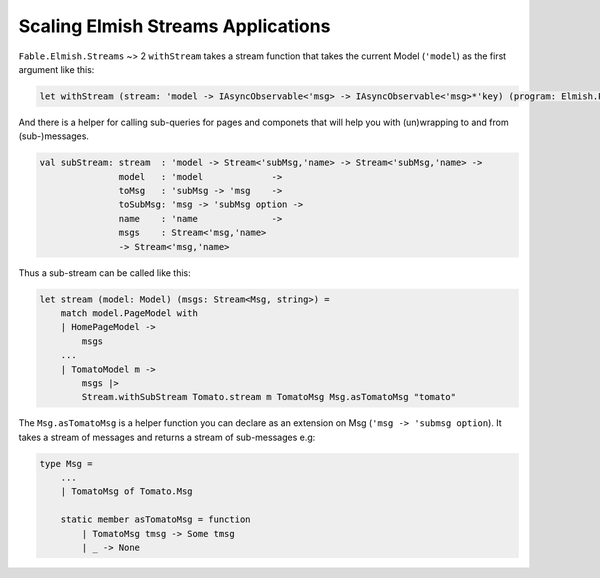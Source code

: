 ===================================
Scaling Elmish Streams Applications
===================================

``Fable.Elmish.Streams`` ~> 2 ``withStream`` takes a stream function that
takes the current Model (``'model``) as the first argument like this:

.. code:: fsharp

    let withStream (stream: 'model -> IAsyncObservable<'msg> -> IAsyncObservable<'msg>*'key) (program: Elmish.Program<_,_,_,_>) =

And there is a helper for calling sub-queries for pages and componets
that will help you with (un)wrapping to and from (sub-)messages.

.. code:: fsharp

    val subStream: stream  : 'model -> Stream<'subMsg,'name> -> Stream<'subMsg,'name> ->
                   model   : 'model             ->
                   toMsg   : 'subMsg -> 'msg    ->
                   toSubMsg: 'msg -> 'subMsg option ->
                   name    : 'name              ->
                   msgs    : Stream<'msg,'name>
                   -> Stream<'msg,'name>

Thus a sub-stream can be called like this:

.. code:: fsharp

    let stream (model: Model) (msgs: Stream<Msg, string>) =
        match model.PageModel with
        | HomePageModel ->
            msgs
        ...
        | TomatoModel m ->
            msgs |>
            Stream.withSubStream Tomato.stream m TomatoMsg Msg.asTomatoMsg "tomato"

The ``Msg.asTomatoMsg`` is a helper function you can declare as an
extension on Msg (``'msg -> 'submsg option``). It takes a stream of
messages and returns a stream of sub-messages e.g:

.. code:: fsharp

    type Msg =
        ...
        | TomatoMsg of Tomato.Msg

        static member asTomatoMsg = function
            | TomatoMsg tmsg -> Some tmsg
            | _ -> None

